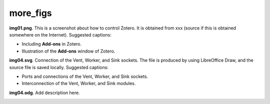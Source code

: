 more_figs 
###########################

**img01.png**. This is a screenshot about how to control Zotero. 
It is obtained from xxx (source if this is obtained somewhere 
on the Internet). Suggested captions: 

- Including **Add-ons** in Zotero.
- Illustration of the **Add-ons** window of Zotero.

.. image:: img01.png
   :width: 300

**img04.svg**. Connection of the Vent, Worker, and Sink sockets. 
The file is produced by using LibreOffice Draw, and the source file 
is saved locally. Suggested captions: 

- Ports and connections of the Vent, Worker, and Sink sockets.
- Interconnection of the Vent, Worker, and Sink modules.

.. image:: img04.svg
   :width: 300

**img04.odg**. Add description here.

.. image:: img04.odg
   :width: 300

